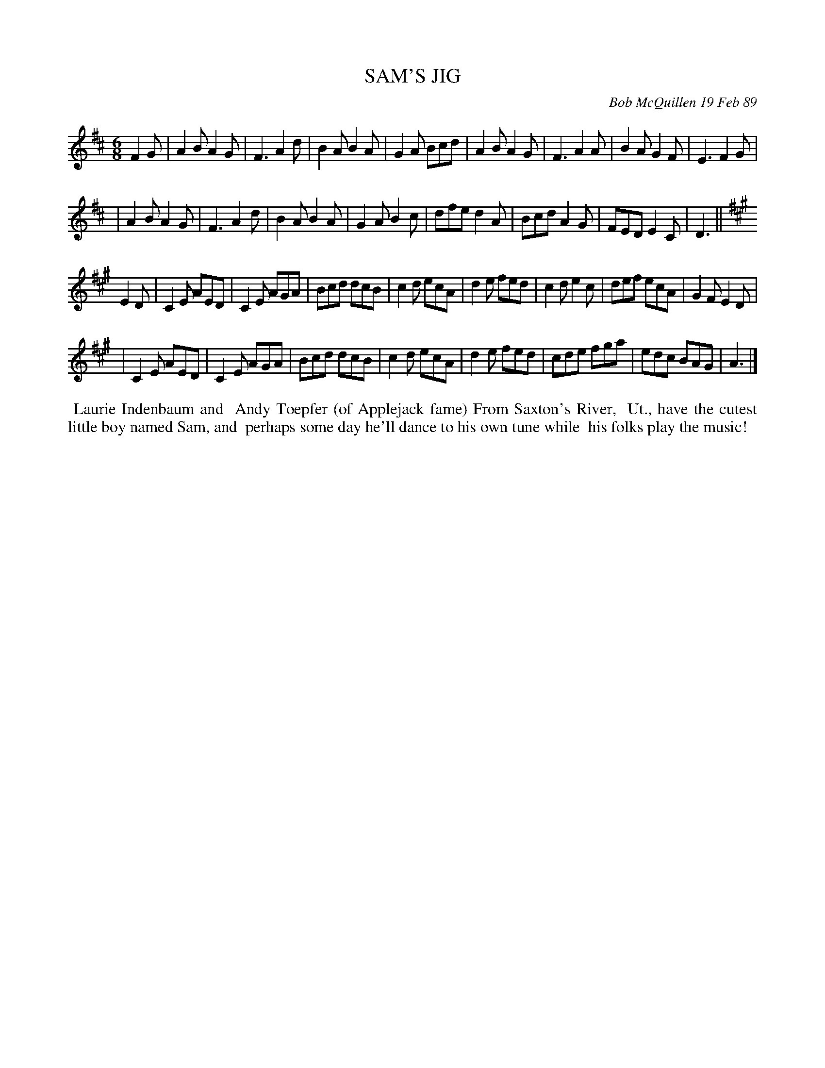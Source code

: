 X: 07103
T: SAM'S JIG
C: Bob McQuillen 19 Feb 89
B: Bob's Note Book 7 #103
%R: jig
Z: 2019 John Chambers <jc:trillian.mit.edu>
M: 6/8
L: 1/8
K: D	% and A
F2G \
| A2B A2G | F3  A2d | B2A B2A | G2A Bcd | A2B A2G | F3  A2A | B2A G2F | E3 F2G |
| A2B A2G | F3  A2d | B2A B2A | G2A B2c | dfe d2A | Bcd A2G | FED E2C | D3 ||
K: A
E2D \
| C2E AED | C2E AGA | Bcd dcB | c2d ecA | d2e fed | c2d e2c | def ecA | G2F E2D |
| C2E AED | C2E AGA | Bcd dcB | c2d ecA | d2e fed | cde fga | edc BAG | A3 |]
%%begintext align
%% Laurie Indenbaum and
%% Andy Toepfer (of Applejack fame) From Saxton's River,
%% Ut., have the cutest little boy named Sam, and
%% perhaps some day he'll dance to his own tune while
%% his folks play the music!
%%endtext
